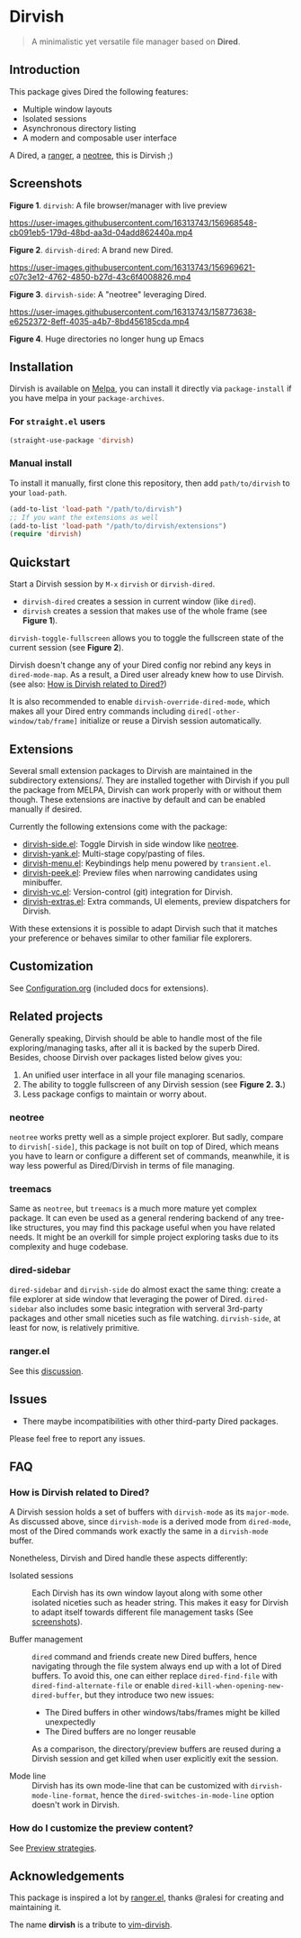 #+AUTHOR: Alex Lu
#+EMAIL: alexluigit@gmail.com
#+startup: content

* *Dirvish*

[[https://melpa.org/#/dirvish][file:https://melpa.org/packages/dirvish-badge.svg]]
[[https://github.com/alexluigit/dirvish/actions/workflows/melpazoid.yml][file:https://github.com/alexluigit/dirvish/actions/workflows/melpazoid.yml/badge.svg]]

#+begin_quote
A minimalistic yet versatile file manager based on *Dired*.
#+end_quote

** Introduction

This package gives Dired the following features:

- Multiple window layouts
- Isolated sessions
- Asynchronous directory listing
- A modern and composable user interface

A Dired, a [[https://github.com/ranger/ranger][ranger]], a [[https://github.com/jaypei/emacs-neotree][neotree]], this is Dirvish ;)

** Screenshots

[[https://raw.githubusercontent.com/alexluigit/binaries/main/dirvish/assets/main.png][https://raw.githubusercontent.com/alexluigit/binaries/main/dirvish/assets/main.png]]
*Figure 1*. ~dirvish~: A file browser/manager with live preview

https://user-images.githubusercontent.com/16313743/156968548-cb091eb5-179d-48bd-aa3d-04add862440a.mp4

*Figure 2*. ~dirvish-dired~: A brand new Dired.

https://user-images.githubusercontent.com/16313743/156969621-c07c3e12-4762-4850-b27d-43c6f4008826.mp4

*Figure 3*. ~dirvish-side~: A "neotree" leveraging Dired.

https://user-images.githubusercontent.com/16313743/158773638-e6252372-8eff-4035-a4b7-8bd456185cda.mp4

*Figure 4*. Huge directories no longer hung up Emacs

** Installation

Dirvish is available on [[https://melpa.org][Melpa]], you can install it directly via ~package-install~
if you have melpa in your ~package-archives~.

*** For =straight.el= users

#+begin_src emacs-lisp
(straight-use-package 'dirvish)
#+end_src

*** Manual install

To install it manually, first clone this repository, then add =path/to/dirvish= to your ~load-path~.

#+begin_src emacs-lisp
(add-to-list 'load-path "/path/to/dirvish")
;; If you want the extensions as well
(add-to-list 'load-path "/path/to/dirvish/extensions")
(require 'dirvish)
#+end_src

** Quickstart

Start a Dirvish session by =M-x= ~dirvish~ or ~dirvish-dired~.

- ~dirvish-dired~ creates a session in current window (like ~dired~).
- ~dirvish~ creates a session that makes use of the whole frame (see *Figure 1*).

~dirvish-toggle-fullscreen~ allows you to toggle the fullscreen state of the
current session (see *Figure 2*).

Dirvish doesn't change any of your Dired config nor rebind any keys in
~dired-mode-map~. As a result, a Dired user already knew how to use Dirvish. (see
also: [[#FAQ][How is Dirvish related to Dired?]])

It is also recommended to enable ~dirvish-override-dired-mode~, which makes all
your Dired entry commands including ~dired[-other-window/tab/frame]~ initialize or
reuse a Dirvish session automatically.

** Extensions

Several small extension packages to Dirvish are maintained in the subdirectory
extensions/. They are installed together with Dirvish if you pull the package
from MELPA, Dirvish can work properly with or without them though. These
extensions are inactive by default and can be enabled manually if desired.

Currently the following extensions come with the package:

- [[file:extensions/dirvish-side.el][dirvish-side.el]]: Toggle Dirvish in side window like [[https://github.com/jaypei/neotree][neotree]].
- [[file:extensions/dirvish-yank.el][dirvish-yank.el]]: Multi-stage copy/pasting of files.
- [[file:extensions/dirvish-menu.el][dirvish-menu.el]]: Keybindings help menu powered by =transient.el=.
- [[file:extensions/dirvish-peek.el][dirvish-peek.el]]: Preview files when narrowing candidates using minibuffer.
- [[file:extensions/dirvish-vc.el][dirvish-vc.el]]: Version-control (git) integration for Dirvish.
- [[file:extensions/dirvish-extras.el][dirvish-extras.el]]: Extra commands, UI elements, preview dispatchers for Dirvish.

With these extensions it is possible to adapt Dirvish such that it matches your
preference or behaves similar to other familiar file explorers.

** Customization

See [[file:Configuration.org][Configuration.org]] (included docs for extensions).

** Related projects

Generally speaking, Dirvish should be able to handle most of the file
exploring/managing tasks, after all it is backed by the superb Dired.  Besides,
choose Dirvish over packages listed below gives you:
1. An unified user interface in all your file managing scenarios.
2. The ability to toggle fullscreen of any Dirvish session (see *Figure 2. 3.*)
3. Less package configs to maintain or worry about.

*** neotree

=neotree= works pretty well as a simple project explorer. But sadly, compare to
=dirvish[-side]=, this package is not built on top of Dired, which means you have
to learn or configure a different set of commands, meanwhile, it is way less
powerful as Dired/Dirvish in terms of file managing.

*** treemacs

Same as =neotree=, but =treemacs= is a much more mature yet complex package. It can
even be used as a general rendering backend of any tree-like structures, you may
find this package useful when you have related needs. It might be an overkill
for simple project exploring tasks due to its complexity and huge codebase.

*** dired-sidebar

=dired-sidebar= and =dirvish-side= do almost exact the same thing: create a file
explorer at side window that leveraging the power of Dired.  =dired-sidebar= also
includes some basic integration with serveral 3rd-party packages and other small
niceties such as file watching.  =dirvish-side=, at least for now, is relatively
primitive.

*** ranger.el

See this [[https://github.com/alexluigit/dirvish/issues/10][discussion]].

** Issues

- There maybe incompatibilities with other third-party Dired packages.

Please feel free to report any issues.

** FAQ
*** How is Dirvish related to Dired?

A Dirvish session holds a set of buffers with ~dirvish-mode~ as its ~major-mode~. As
discussed above, since ~dirvish-mode~ is a derived mode from ~dired-mode~, most of
the Dired commands work exactly the same in a ~dirvish-mode~ buffer.

Nonetheless, Dirvish and Dired handle these aspects differently:

+ Isolated sessions ::

  Each Dirvish has its own window layout along with some other isolated niceties
  such as header string. This makes it easy for Dirvish to adapt itself towards
  different file management tasks (See [[#Screenshots][screenshots]]).

+ Buffer management ::

  =dired= command and friends create new Dired buffers, hence navigating through
  the file system always end up with a lot of Dired buffers. To avoid this, one
  can either replace ~dired-find-file~ with ~dired-find-alternate-file~ or enable
  ~dired-kill-when-opening-new-dired-buffer~, but they introduce two new issues:

  - The Dired buffers in other windows/tabs/frames might be killed unexpectedly
  - The Dired buffers are no longer reusable

  As a comparison, the directory/preview buffers are reused during a Dirvish
  session and get killed when user explicitly exit the session.

+ Mode line ::

  Dirvish has its own mode-line that can be customized with
  ~dirvish-mode-line-format~, hence the ~dired-switches-in-mode-line~ option doesn't
  work in Dirvish.

*** How do I customize the preview content?

See [[https://github.com/alexluigit/dirvish/blob/main/Configuration.org#preview-strategies][Preview strategies]].

** Acknowledgements

This package is inspired a lot by [[https://github.com/ralesi/ranger.el][ranger.el]], thanks @ralesi for creating and
maintaining it.

The name *dirvish* is a tribute to [[https://github.com/justinmk/vim-dirvish][vim-dirvish]].
